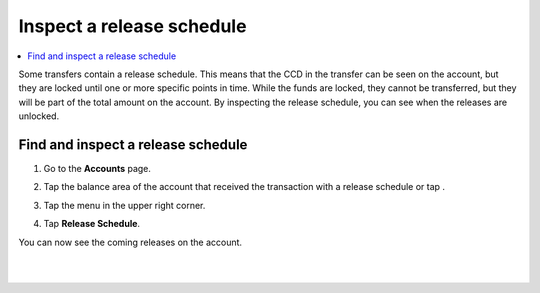 .. _inspect-release-schedule-mw:

==========================
Inspect a release schedule
==========================

.. contents::
   :local:
   :backlinks: none

Some transfers contain a release schedule. This means that the CCD in the transfer can be seen on the account, but they are locked
until one or more specific points in time. While the funds are locked, they cannot be transferred, but they will be part of the total amount on the account.
By inspecting the release schedule, you can see when the releases are unlocked.

Find and inspect a release schedule
===================================

#. Go to the **Accounts** page.

#. Tap the balance area of the account that received the transaction with a release schedule or tap |moredetails|.

   .. image:: ../images/mobile-wallet/MW32.png
      :width: 25%

#. Tap the |hamburger| menu in the upper right corner.

#. Tap **Release Schedule**.

   .. image:: ../images/mobile-wallet/MW56.png
      :width: 25%

You can now see the coming releases on the account.

|

.. image:: ../images/mobile-wallet/MW57.png
      :width: 25%

|

.. |hamburger| image:: ../images/hamburger.png
             :alt: Three horizontal lines

.. |moredetails| image:: ../images/more-arrow.png
             :alt: Button with More and double-headed arrow
